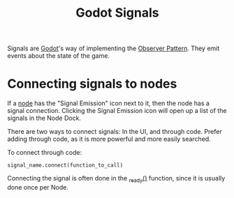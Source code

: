 :PROPERTIES:
:ID:       28534a83-cd97-4b3b-b8c1-4e5d3380f118
:END:
#+title: Godot Signals
#+filetags: :Godot:

Signals are [[id:36100b50-2583-454a-85a0-7a8a86cd08a7][Godot]]'s way of implementing the [[id:8140e038-8424-480c-b6a8-608220c9f337][Observer Pattern]]. They emit events about the state of the game.

* Connecting signals to nodes
If a [[id:bacd55cd-cbb5-4663-829a-07f40b8ec03b][node]] has the "Signal Emission" icon next to it, then the node has a signal connection. Clicking the Signal Emission icon will open up a list of the signals in the Node Dock.

There are two ways to connect signals: In the UI, and through code. Prefer adding through code, as it is more powerful and more easily searched.

To connect through code:
#+BEGIN_SRC gdscript
signal_name.connect(function_to_call)
#+END_SRC

Connecting the signal is often done in the [[id:848452de-5262-46b7-a144-78266ff82f6b][_ready()]] function, since it is usually done once per Node.
